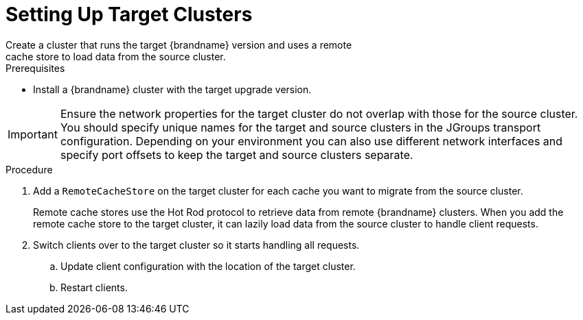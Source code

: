 [id='upgrade_target']
= Setting Up Target Clusters
Create a cluster that runs the target {brandname} version and uses a remote
cache store to load data from the source cluster.

.Prerequisites

* Install a {brandname} cluster with the target upgrade version.

[IMPORTANT]
====
Ensure the network properties for the target cluster do not overlap with those
for the source cluster. You should specify unique names for the target and
source clusters in the JGroups transport configuration. Depending on your
environment you can also use different network interfaces and specify port
offsets to keep the target and source clusters separate.
====

.Procedure

. Add a `RemoteCacheStore` on the target cluster for each cache you want
to migrate from the source cluster.
+
Remote cache stores use the Hot Rod protocol to retrieve data from remote
{brandname} clusters. When you add the remote cache store to the target
cluster, it can lazily load data from the source cluster to handle client
requests.
+
. Switch clients over to the target cluster so it starts handling all requests.
.. Update client configuration with the location of the target cluster.
.. Restart clients.
